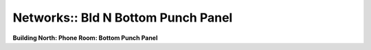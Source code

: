 Networks:: Bld N Bottom Punch Panel
===================================

**Building North: Phone Room: Bottom Punch Panel**

.. csv-table::
   :header-rows: 1
   :file: _static/SGS-Topology-B2-Bottom-Panel-Punchdown.csv
